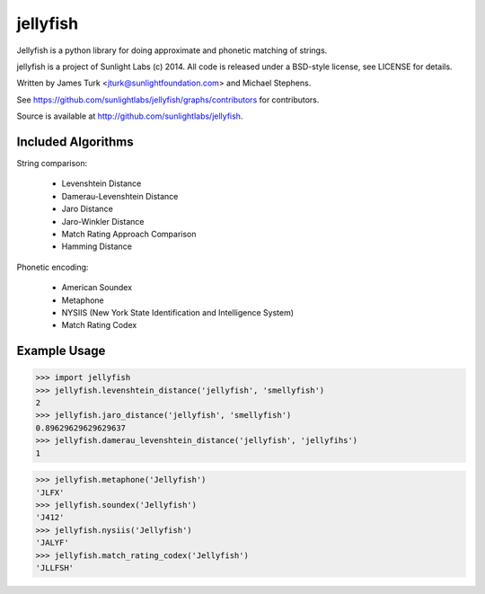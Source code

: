 =========
jellyfish
=========

.. image:: https://travis-ci.org/sunlightlabs/jellyfish.svg?branch=master
    :target: https://travis-ci.org/sunlightlabs/jellyfish

.. image:: https://coveralls.io/repos/sunlightlabs/jellyfish.png?branch=master
    :target: https://coveralls.io/r/sunlightlabs/jellyfish

.. image:: https://pypip.in/version/jellyfish/badge.svg
    :target: https://pypi.python.org/pypi/jellyfish

.. image:: https://pypip.in/format/jellyfish/badge.svg
    :target: https://pypi.python.org/pypi/jellyfish


Jellyfish is a python library for doing approximate and phonetic matching of strings.

jellyfish is a project of Sunlight Labs (c) 2014.
All code is released under a BSD-style license, see LICENSE for details.

Written by James Turk <jturk@sunlightfoundation.com> and Michael Stephens.

See https://github.com/sunlightlabs/jellyfish/graphs/contributors for contributors.

Source is available at http://github.com/sunlightlabs/jellyfish.

Included Algorithms
===================

String comparison:

  * Levenshtein Distance
  * Damerau-Levenshtein Distance
  * Jaro Distance
  * Jaro-Winkler Distance
  * Match Rating Approach Comparison
  * Hamming Distance

Phonetic encoding:

  * American Soundex
  * Metaphone
  * NYSIIS (New York State Identification and Intelligence System)
  * Match Rating Codex

Example Usage
=============

>>> import jellyfish
>>> jellyfish.levenshtein_distance('jellyfish', 'smellyfish')
2
>>> jellyfish.jaro_distance('jellyfish', 'smellyfish')
0.89629629629629637
>>> jellyfish.damerau_levenshtein_distance('jellyfish', 'jellyfihs')
1

>>> jellyfish.metaphone('Jellyfish')
'JLFX'
>>> jellyfish.soundex('Jellyfish')
'J412'
>>> jellyfish.nysiis('Jellyfish')
'JALYF'
>>> jellyfish.match_rating_codex('Jellyfish')
'JLLFSH'

